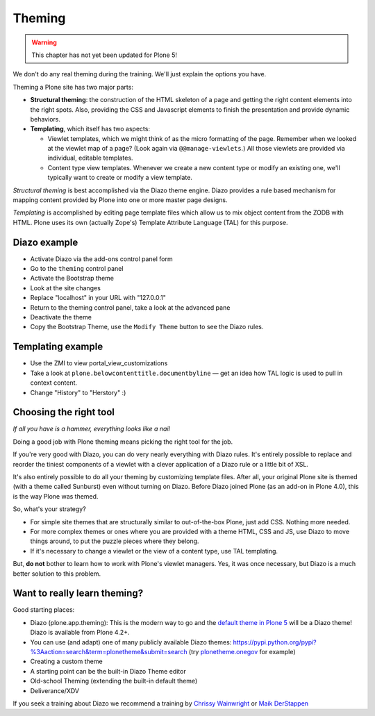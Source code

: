 .. _theming-label-old:

Theming
=======

..  warning::

    This chapter has not yet been updated for Plone 5!

We don't do any real theming during the training. We'll just explain the options you have.

Theming a Plone site has two major parts:

* **Structural theming**: the construction of the HTML skeleton of a page and getting the right content elements into the right spots. Also, providing the CSS and Javascript elements to finish the presentation and provide dynamic behaviors.

* **Templating**, which itself has two aspects:

  * Viewlet templates, which we might think of as the micro formatting of the page. Remember when we looked at the viewlet map of a page? (Look again via ``@@manage-viewlets``.) All those viewlets are provided via individual, editable templates.

  * Content type view templates. Whenever we create a new content type or modify an existing one, we'll typically want to create or modify a view template.

*Structural theming* is best accomplished via the Diazo theme engine. Diazo provides a rule based mechanism for mapping content provided by Plone into one or more master page designs.

*Templating* is accomplished by editing page template files which allow us to mix object content from the ZODB with HTML. Plone uses its own (actually Zope's) Template Attribute Language (TAL) for this purpose.

.. _theming-diazo-label:

Diazo example
-------------

* Activate Diazo via the add-ons control panel form
* Go to the ``theming`` control panel
* Activate the Bootstrap theme
* Look at the site changes
* Replace "localhost" in your URL with "127.0.0.1"
* Return to the theming control panel, take a look at the advanced pane
* Deactivate the theme
* Copy the Bootstrap Theme, use the ``Modify Theme`` button to see the Diazo rules.

.. _theming-templating-label:

Templating example
------------------

* Use the ZMI to view portal_view_customizations
* Take a look at ``plone.belowcontenttitle.documentbyline`` — get an idea how TAL logic is used to pull in context content.
* Change "History" to "Herstory" :)

.. _theming-right-tool-label:

Choosing the right tool
-----------------------

*If all you have is a hammer, everything looks like a nail*

Doing a good job with Plone theming means picking the right tool for the job.

If you're very good with Diazo, you can do very nearly everything with Diazo rules. It's entirely possible to replace and reorder the tiniest components of a viewlet with a clever application of a Diazo rule or a little bit of XSL.

It's also entirely possible to do all your theming by customizing template files. After all, your original Plone site is themed (with a theme called Sunburst) even without turning on Diazo. Before Diazo joined Plone (as an add-on in Plone 4.0), this is the way Plone was themed.

So, what's your strategy?

* For simple site themes that are structurally similar to out-of-the-box Plone, just add CSS. Nothing more needed.

* For more complex themes or ones where you are provided with a theme HTML, CSS and JS, use Diazo to move things around, to put the puzzle pieces where they belong.

* If it's necessary to change a viewlet or the view of a content type, use TAL templating.

But, **do not** bother to learn how to work with Plone's viewlet managers. Yes, it was once necessary, but Diazo is a much better solution to this problem.


.. _theming-serious-label:

Want to really learn theming?
-----------------------------

Good starting places:

* Diazo (plone.app.theming): This is the modern way to go and the `default theme in Plone 5 <https://github.com/plone/plonetheme.barceloneta/>`_ will be a Diazo theme! Diazo is available from Plone 4.2+.
* You can use (and adapt) one of many publicly available Diazo themes: https://pypi.python.org/pypi?%3Aaction=search&term=plonetheme&submit=search (try `plonetheme.onegov <https://pypi.python.org/pypi/plonetheme.onegov>`_ for example)
* Creating a custom theme
* A starting point can be the built-in Diazo Theme editor
* Old-school Theming (extending the built-in default theme)
* Deliverance/XDV

If you seek a training about Diazo we recommend a training by `Chrissy Wainwright <https://twitter.com/cdw9>`_ or `Maik DerStappen <http://www.derstappen-it.de/>`_


.. seealso::

    Diazo: How it Works by Steve McMahon from Plone Conference 2013 https://www.youtube.com/watch?v=Vvr26Q5IriE

.. seealso::

    http://docs.plone.org/adapt-and-extend/theming/index.html

